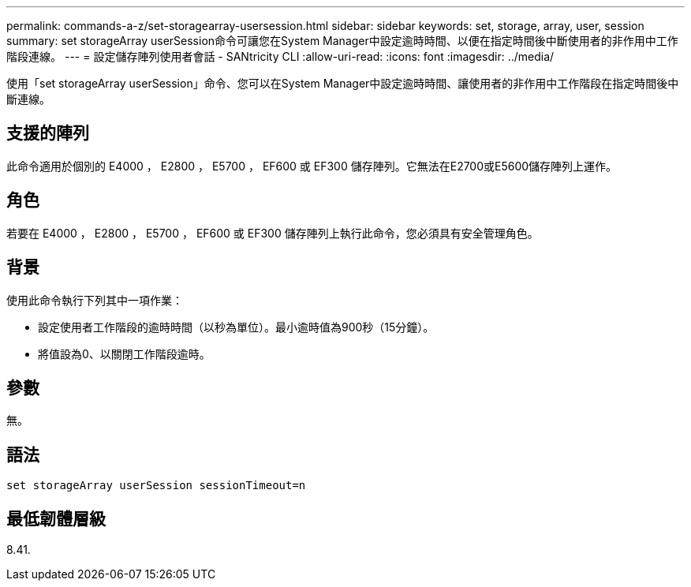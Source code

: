---
permalink: commands-a-z/set-storagearray-usersession.html 
sidebar: sidebar 
keywords: set, storage, array, user, session 
summary: set storageArray userSession命令可讓您在System Manager中設定逾時時間、以便在指定時間後中斷使用者的非作用中工作階段連線。 
---
= 設定儲存陣列使用者會話 - SANtricity CLI
:allow-uri-read: 
:icons: font
:imagesdir: ../media/


[role="lead"]
使用「set storageArray userSession」命令、您可以在System Manager中設定逾時時間、讓使用者的非作用中工作階段在指定時間後中斷連線。



== 支援的陣列

此命令適用於個別的 E4000 ， E2800 ， E5700 ， EF600 或 EF300 儲存陣列。它無法在E2700或E5600儲存陣列上運作。



== 角色

若要在 E4000 ， E2800 ， E5700 ， EF600 或 EF300 儲存陣列上執行此命令，您必須具有安全管理角色。



== 背景

使用此命令執行下列其中一項作業：

* 設定使用者工作階段的逾時時間（以秒為單位）。最小逾時值為900秒（15分鐘）。
* 將值設為0、以關閉工作階段逾時。




== 參數

無。



== 語法

[source, cli]
----
set storageArray userSession sessionTimeout=n
----


== 最低韌體層級

8.41.
